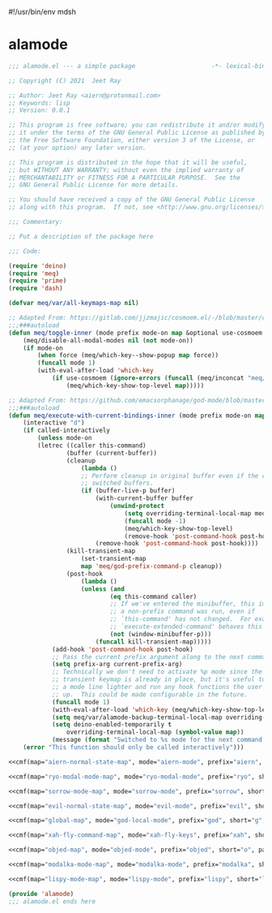 #!/usr/bin/env mdsh
#+property: header-args -n -r -l "[{(<%s>)}]" :tangle-mode (identity 0444) :noweb yes :mkdirp yes
#+startup: show3levels

* alamode

#+name: cmf
#+begin_src emacs-lisp :var map="" :var mode="" :var prefix="" :var short="" :var package="" :exports none
;; Adapted From:
;; Answer: https://emacs.stackexchange.com/a/7381/31428
;; User: https://emacs.stackexchange.com/users/719/adobe
(format-spec ";;;###autoload
(defdeino+ toggles (:color blue) (\"%s\" meq/toggle-%p \"%p\"))

;;;###autoload
(defdeino+ all-keymaps (:color blue) (\"%s\" meq/%p-show-top-level \"%p\"))

;;;###autoload
(cosmoem-def
    :show-funs #'meq/%p-cosmoem-show
    :hide-funs #'meq/%p-cosmoem-hide
    :toggle-funs #'meq/%p-cosmoem-toggle
    :keymap '%m
    ;; :transient t
)

;;;###autoload
(prime \"t %s\" meq/toggle-%p-cosmoem \"%p\")

;;;###autoload
(defun meq/%p-cosmoem-toggle nil (interactive) (with-eval-after-load '%f))

;;;###autoload
(defun meq/%p-show-top-level nil (interactive)
    (setq meq/var/all-keymaps-map '%m)
    (with-eval-after-load '%f (meq/which-key-show-top-level '%m)))

;;;###autoload
(defun meq/toggle-%p (ua) (interactive \"p\")
    (with-eval-after-load '%f (if (= ua 4)
        (funcall 'meq/toggle-inner '%n \"%p\" (meq/fbatp %n) '%m nil t)
        (funcall 'meq/toggle-inner '%n \"%p\" (meq/fbatp %n) '%m))))

;;;###autoload
(defun meq/toggle-%p-cosmoem (ua) (interactive \"p\")
    (with-eval-after-load '%f (if (= ua 4)
        (funcall 'meq/toggle-inner '%n \"%p\" (meq/fbatp %n) '%m t t)
        (funcall 'meq/toggle-inner '%n \"%p\" (meq/fbatp %n) '%m t))))

;;;###autoload
(defun meq/%p-execute-with-current-bindings (&optional called-interactively) (interactive \"d\")
    (with-eval-after-load '%f (funcall 'meq/execute-with-current-bindings-inner '%n \"%p\" (meq/fbatp %n) '%m nil called-interactively)))

;;;###autoload
(defun meq/%p-cosmoem-execute-with-current-bindings (&optional called-interactively) (interactive \"d\")
    (with-eval-after-load '%f (funcall 'meq/execute-with-current-bindings-inner '%n \"%p\" (meq/fbatp %n) '%m t called-interactively)))

(with-eval-after-load '%f (add-to-list 'meq/var/modal-modes '%n) (add-to-list 'meq/var/modal-prefixes \"%p\"))" `(
    (?m . ,map)
    (?n . ,mode)
    (?p . ,prefix)
    (?s . ,short)
    (?f . ,package)))
#+end_src

#+begin_src emacs-lisp :tangle alamode.el
;;; alamode.el --- a simple package                     -*- lexical-binding: t; -*-

;; Copyright (C) 2021  Jeet Ray

;; Author: Jeet Ray <aiern@protonmail.com>
;; Keywords: lisp
;; Version: 0.0.1

;; This program is free software; you can redistribute it and/or modify
;; it under the terms of the GNU General Public License as published by
;; the Free Software Foundation, either version 3 of the License, or
;; (at your option) any later version.

;; This program is distributed in the hope that it will be useful,
;; but WITHOUT ANY WARRANTY; without even the implied warranty of
;; MERCHANTABILITY or FITNESS FOR A PARTICULAR PURPOSE.  See the
;; GNU General Public License for more details.

;; You should have received a copy of the GNU General Public License
;; along with this program.  If not, see <http://www.gnu.org/licenses/>.

;;; Commentary:

;; Put a description of the package here

;;; Code:

(require 'deino)
(require 'meq)
(require 'prime)
(require 'dash)

(defvar meq/var/all-keymaps-map nil)

;; Adapted From: https://gitlab.com/jjzmajic/cosmoem.el/-/blob/master/cosmoem.el#L83
;;;###autoload
(defun meq/toggle-inner (mode prefix mode-on map &optional use-cosmoem force) (interactive)
    (meq/disable-all-modal-modes nil (not mode-on))
    (if mode-on
        (when force (meq/which-key--show-popup map force))
        (funcall mode 1)
        (with-eval-after-load 'which-key
            (if use-cosmoem (ignore-errors (funcall (meq/inconcat "meq/" prefix "-cosmoem-show")))
                (meq/which-key-show-top-level map)))))

;; Adapted From: https://github.com/emacsorphanage/god-mode/blob/master/god-mode.el#L392
;;;###autoload
(defun meq/execute-with-current-bindings-inner (mode prefix mode-on map &optional use-cosmoem called-interactively)
    (interactive "d")
    (if called-interactively
        (unless mode-on
        (letrec ((caller this-command)
                (buffer (current-buffer))
                (cleanup
                    (lambda ()
                    ;; Perform cleanup in original buffer even if the command
                    ;; switched buffers.
                    (if (buffer-live-p buffer)
                        (with-current-buffer buffer
                            (unwind-protect
                                (setq overriding-terminal-local-map meq/var/alamode-backup-terminal-local-map)
                                (funcall mode -1)
                                (meq/which-key-show-top-level)
                                (remove-hook 'post-command-hook post-hook)))
                        (remove-hook 'post-command-hook post-hook))))
                (kill-transient-map
                    (set-transient-map
                    map 'meq/god-prefix-command-p cleanup))
                (post-hook
                    (lambda ()
                    (unless (and
                            (eq this-command caller)
                            ;; If we've entered the minibuffer, this implies
                            ;; a non-prefix command was run, even if
                            ;; `this-command' has not changed.  For example,
                            ;; `execute-extended-command' behaves this way.
                            (not (window-minibuffer-p)))
                        (funcall kill-transient-map)))))
            (add-hook 'post-command-hook post-hook)
            ;; Pass the current prefix argument along to the next command.
            (setq prefix-arg current-prefix-arg)
            ;; Technically we don't need to activate %p mode since the
            ;; transient keymap is already in place, but it's useful to provide
            ;; a mode line lighter and run any hook functions the user has set
            ;; up.  This could be made configurable in the future.
            (funcall mode 1)
            (with-eval-after-load 'which-key (meq/which-key-show-top-level map))
            (setq meq/var/alamode-backup-terminal-local-map overriding-terminal-local-map)
            (setq deino-enabled-temporarily t
                overriding-terminal-local-map (symbol-value map))
            (message (format "Switched to %s mode for the next command ..." prefix))))
    (error "This function should only be called interactively")))

<<cmf(map="aiern-normal-state-map", mode="aiern-mode", prefix="aiern", short="a", package="aiern")>>

<<cmf(map="ryo-modal-mode-map", mode="ryo-modal-mode", prefix="ryo", short="r", package="ryo-modal")>>

<<cmf(map="sorrow-mode-map", mode="sorrow-mode", prefix="sorrow", short="s", package="sorrow")>>

<<cmf(map="evil-normal-state-map", mode="evil-mode", prefix="evil", short="e", package="evil")>>

<<cmf(map="global-map", mode="god-local-mode", prefix="god", short="g", package="god-mode")>>

<<cmf(map="xah-fly-command-map", mode="xah-fly-keys", prefix="xah", short="x", package="xah-fly-keys")>>

<<cmf(map="objed-map", mode="objed-mode", prefix="objed", short="o", package="objed")>>

<<cmf(map="modalka-mode-map", mode="modalka-mode", prefix="modalka", short="m", package="modalka")>>

<<cmf(map="lispy-mode-map", mode="lispy-mode", prefix="lispy", short="l", package="lispy")>>

(provide 'alamode)
;;; alamode.el ends here
#+end_src